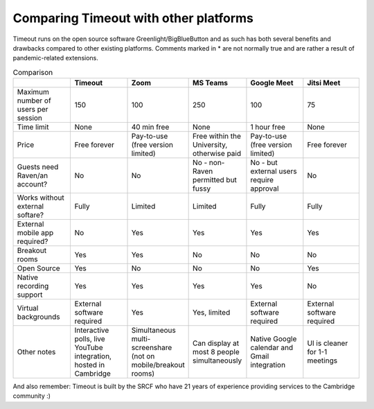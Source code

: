.. _comparison:

Comparing Timeout with other platforms
--------------------------------------

Timeout runs on the open source software Greenlight/BigBlueButton and as such has both several benefits and drawbacks compared to other existing platforms. Comments marked in * are not normally true and are rather a result of pandemic-related extensions.

.. list-table:: Comparison
   :widths: 25 25 25 25 25 25
   :header-rows: 1

   * - 
     - Timeout
     - Zoom
     - MS Teams
     - Google Meet
     - Jitsi Meet
   * - Maximum number of users per session
     - 150
     - 100
     - 250
     - 100
     - 75
   * - Time limit
     - None
     - 40 min free
     - None
     - 1 hour free
     - None
   * - Price
     - Free forever
     - Pay-to-use (free version limited)
     - Free within the University, otherwise paid
     - Pay-to-use (free version limited)
     - Free forever   
   * - Guests need Raven/an account?
     - No
     - No
     - No - non-Raven permitted but fussy
     - No - but external users require approval
     - No
   * - Works without external softare?
     - Fully
     - Limited
     - Limited
     - Fully
     - Fully
   * - External mobile app required?
     - No
     - Yes
     - Yes
     - Yes
     - Yes
   * - Breakout rooms
     - Yes
     - Yes
     - No
     - No
     - No
   * - Open Source
     - Yes
     - No
     - No
     - No
     - Yes
   * - Native recording support
     - Yes
     - Yes
     - Yes
     - Yes
     - No
   * - Virtual backgrounds
     - External software required
     - Yes
     - Yes, limited
     - External software required
     - External software required
   * - Other notes
     - Interactive polls, live YouTube integration, hosted in Cambridge
     - Simultaneous multi-screenshare (not on mobile/breakout rooms)
     - Can display at most 8 people simultaneously
     - Native Google calendar and Gmail integration
     - UI is cleaner for 1-1 meetings

And also remember: Timeout is built by the SRCF who have 21 years of experience providing services to the Cambridge community :)